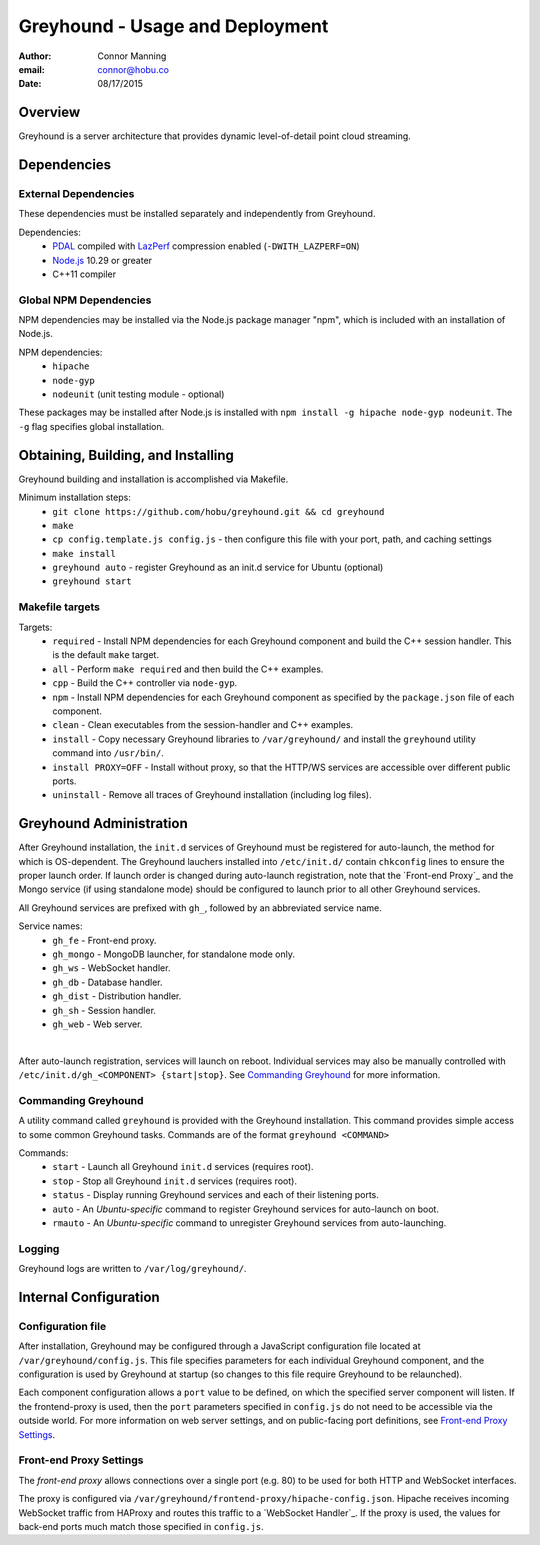 ===============================================================================
Greyhound - Usage and Deployment
===============================================================================

:author: Connor Manning
:email: connor@hobu.co
:date: 08/17/2015

Overview
===============================================================================

Greyhound is a server architecture that provides dynamic level-of-detail point cloud streaming.

Dependencies
===============================================================================

External Dependencies
-------------------------------------------------------------------------------

These dependencies must be installed separately and independently from Greyhound.

Dependencies:
 - `PDAL`_ compiled with `LazPerf`_ compression enabled (``-DWITH_LAZPERF=ON``)
 - `Node.js`_ 10.29 or greater
 - C++11 compiler

.. _`PDAL`: http://www.pdal.io/index.html
.. _`Node.js`: http://nodejs.org/
.. _`LazPerf`: https://github.com/verma/laz-perf

Global NPM Dependencies
-------------------------------------------------------------------------------

NPM dependencies may be installed via the Node.js package manager "npm", which is included with an installation of Node.js.

NPM dependencies:
 - ``hipache``
 - ``node-gyp``
 - ``nodeunit`` (unit testing module - optional)

These packages may be installed after Node.js is installed with ``npm install -g hipache node-gyp nodeunit``.  The ``-g`` flag specifies global installation.

Obtaining, Building, and Installing
===============================================================================

Greyhound building and installation is accomplished via Makefile.

Minimum installation steps:
 - ``git clone https://github.com/hobu/greyhound.git && cd greyhound``
 - ``make``
 - ``cp config.template.js config.js`` - then configure this file with your port, path, and caching settings
 - ``make install``
 - ``greyhound auto`` - register Greyhound as an init.d service for Ubuntu (optional)
 - ``greyhound start``

Makefile targets
-------------------------------------------------------------------------------

Targets:
 - ``required`` - Install NPM dependencies for each Greyhound component and build the C++ session handler.  This is the default ``make`` target.
 - ``all`` - Perform ``make required`` and then build the C++ examples.
 - ``cpp`` - Build the C++ controller via ``node-gyp``.
 - ``npm`` - Install NPM dependencies for each Greyhound component as specified by the ``package.json`` file of each component.
 - ``clean`` - Clean executables from the session-handler and C++ examples.
 - ``install`` - Copy necessary Greyhound libraries to ``/var/greyhound/`` and install the ``greyhound`` utility command into ``/usr/bin/``.
 - ``install PROXY=OFF`` - Install without proxy, so that the HTTP/WS services are accessible over different public ports.
 - ``uninstall`` - Remove all traces of Greyhound installation (including log files).

Greyhound Administration
===============================================================================

After Greyhound installation, the ``init.d`` services of Greyhound must be registered for auto-launch, the method for which is OS-dependent.  The Greyhound lauchers installed into ``/etc/init.d/`` contain ``chkconfig`` lines to ensure the proper launch order.  If launch order is changed during auto-launch registration, note that the `Front-end Proxy`_ and the Mongo service (if using standalone mode) should be configured to launch prior to all other Greyhound services.

All Greyhound services are prefixed with ``gh_``, followed by an abbreviated service name.

Service names:
 - ``gh_fe`` - Front-end proxy.
 - ``gh_mongo`` - MongoDB launcher, for standalone mode only.
 - ``gh_ws`` - WebSocket handler.
 - ``gh_db`` - Database handler.
 - ``gh_dist`` - Distribution handler.
 - ``gh_sh`` - Session handler.
 - ``gh_web`` - Web server.

|

After auto-launch registration, services will launch on reboot.  Individual services may also be manually controlled with ``/etc/init.d/gh_<COMPONENT> {start|stop}``.  See `Commanding Greyhound`_ for more information.

Commanding Greyhound
-------------------------------------------------------------------------------

A utility command called ``greyhound`` is provided with the Greyhound installation.  This command provides simple access to some common Greyhound tasks.  Commands are of the format ``greyhound <COMMAND>``

Commands:
 - ``start`` - Launch all Greyhound ``init.d`` services (requires root).
 - ``stop`` - Stop all Greyhound ``init.d`` services (requires root).
 - ``status`` - Display running Greyhound services and each of their listening ports.
 - ``auto`` - An *Ubuntu-specific* command to register Greyhound services for auto-launch on boot.
 - ``rmauto`` - An *Ubuntu-specific* command to unregister Greyhound services from auto-launching.

Logging
-------------------------------------------------------------------------------

Greyhound logs are written to ``/var/log/greyhound/``.

Internal Configuration
===============================================================================

Configuration file
-------------------------------------------------------------------------------

After installation, Greyhound may be configured through a JavaScript configuration file located at ``/var/greyhound/config.js``.  This file specifies parameters for each individual Greyhound component, and the configuration is used by Greyhound at startup (so changes to this file require Greyhound to be relaunched).

Each component configuration allows a ``port`` value to be defined, on which the specified server component will listen.  If the frontend-proxy is used, then the ``port`` parameters specified in ``config.js`` do not need to be accessible via the outside world.  For more information on web server settings, and on public-facing port definitions, see `Front-end Proxy Settings`_.

Front-end Proxy Settings
-------------------------------------------------------------------------------

The *front-end proxy* allows connections over a single port (e.g. 80) to be used for both HTTP and WebSocket interfaces.

The proxy is configured via ``/var/greyhound/frontend-proxy/hipache-config.json``.  Hipache receives incoming WebSocket traffic from HAProxy and routes this traffic to a `WebSocket Handler`_.  If the proxy is used, the values for back-end ports much match those specified in ``config.js``.

